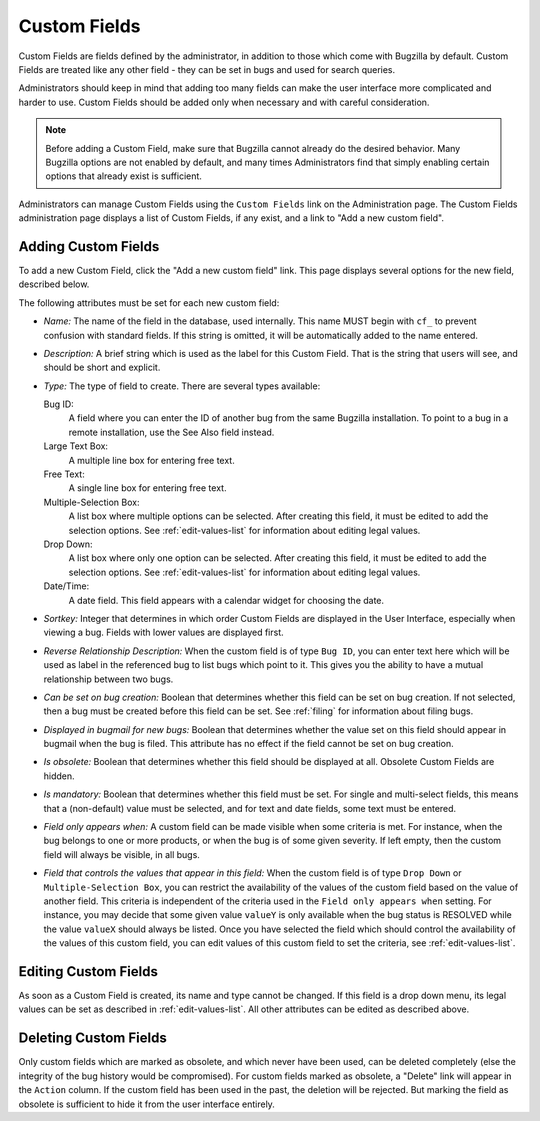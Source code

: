 .. _custom-fields:

Custom Fields
#############

Custom Fields are fields defined by the administrator, in addition to those
which come with Bugzilla by default. Custom Fields are treated like any other
field - they can be set in bugs and used for search queries.

Administrators should keep in mind that
adding too many fields can make the user interface more complicated and
harder to use. Custom Fields should be added only when necessary and with
careful consideration.

.. note:: Before adding a Custom Field, make sure that Bugzilla cannot already
   do the desired behavior. Many Bugzilla options are not enabled by
   default, and many times Administrators find that simply enabling
   certain options that already exist is sufficient.

Administrators can manage Custom Fields using the
``Custom Fields`` link on the Administration page. The Custom
Fields administration page displays a list of Custom Fields, if any exist,
and a link to "Add a new custom field".

.. _add-custom-fields:

Adding Custom Fields
====================

To add a new Custom Field, click the "Add a new custom field" link. This
page displays several options for the new field, described below.

The following attributes must be set for each new custom field:

- *Name:*
  The name of the field in the database, used internally. This name
  MUST begin with ``cf_`` to prevent confusion with
  standard fields. If this string is omitted, it will
  be automatically added to the name entered.

- *Description:*
  A brief string which is used as the label for this Custom Field.
  That is the string that users will see, and should be
  short and explicit.

- *Type:*
  The type of field to create. There are
  several types available:

  Bug ID:
      A field where you can enter the ID of another bug from
      the same Bugzilla installation. To point to a bug in a remote
      installation, use the See Also field instead.
  Large Text Box:
      A multiple line box for entering free text.
  Free Text:
      A single line box for entering free text.
  Multiple-Selection Box:
      A list box where multiple options
      can be selected. After creating this field, it must be edited
      to add the selection options. See
      :ref:`edit-values-list` for information about
      editing legal values.
  Drop Down:
      A list box where only one option can be selected.
      After creating this field, it must be edited to add the
      selection options. See
      :ref:`edit-values-list` for information about
      editing legal values.
  Date/Time:
      A date field. This field appears with a
      calendar widget for choosing the date.

- *Sortkey:*
  Integer that determines in which order Custom Fields are
  displayed in the User Interface, especially when viewing a bug.
  Fields with lower values are displayed first.

- *Reverse Relationship Description:*
  When the custom field is of type ``Bug ID``, you can
  enter text here which will be used as label in the referenced
  bug to list bugs which point to it. This gives you the ability
  to have a mutual relationship between two bugs.

- *Can be set on bug creation:*
  Boolean that determines whether this field can be set on
  bug creation. If not selected, then a bug must be created
  before this field can be set. See :ref:`filing`
  for information about filing bugs.

- *Displayed in bugmail for new bugs:*
  Boolean that determines whether the value set on this field
  should appear in bugmail when the bug is filed. This attribute
  has no effect if the field cannot be set on bug creation.

- *Is obsolete:*
  Boolean that determines whether this field should
  be displayed at all. Obsolete Custom Fields are hidden.

- *Is mandatory:*
  Boolean that determines whether this field must be set.
  For single and multi-select fields, this means that a (non-default)
  value must be selected, and for text and date fields, some text
  must be entered.

- *Field only appears when:*
  A custom field can be made visible when some criteria is met.
  For instance, when the bug belongs to one or more products,
  or when the bug is of some given severity. If left empty, then
  the custom field will always be visible, in all bugs.

- *Field that controls the values that appear in this field:*
  When the custom field is of type ``Drop Down`` or
  ``Multiple-Selection Box``, you can restrict the
  availability of the values of the custom field based on the
  value of another field. This criteria is independent of the
  criteria used in the ``Field only appears when``
  setting. For instance, you may decide that some given value
  ``valueY`` is only available when the bug status
  is RESOLVED while the value ``valueX`` should
  always be listed.
  Once you have selected the field which should control the
  availability of the values of this custom field, you can
  edit values of this custom field to set the criteria, see
  :ref:`edit-values-list`.

.. _edit-custom-fields:

Editing Custom Fields
=====================

As soon as a Custom Field is created, its name and type cannot be
changed. If this field is a drop down menu, its legal values can
be set as described in :ref:`edit-values-list`. All
other attributes can be edited as described above.

.. _delete-custom-fields:

Deleting Custom Fields
======================

Only custom fields which are marked as obsolete, and which never
have been used, can be deleted completely (else the integrity
of the bug history would be compromised). For custom fields marked
as obsolete, a "Delete" link will appear in the ``Action``
column. If the custom field has been used in the past, the deletion
will be rejected. But marking the field as obsolete is sufficient
to hide it from the user interface entirely.

